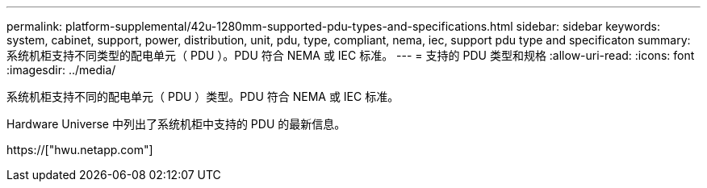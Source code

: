 ---
permalink: platform-supplemental/42u-1280mm-supported-pdu-types-and-specifications.html 
sidebar: sidebar 
keywords: system, cabinet, support, power, distribution, unit, pdu, type, compliant, nema, iec, support pdu type and specificaton 
summary: 系统机柜支持不同类型的配电单元（ PDU ）。PDU 符合 NEMA 或 IEC 标准。 
---
= 支持的 PDU 类型和规格
:allow-uri-read: 
:icons: font
:imagesdir: ../media/


[role="lead"]
系统机柜支持不同的配电单元（ PDU ）类型。PDU 符合 NEMA 或 IEC 标准。

Hardware Universe 中列出了系统机柜中支持的 PDU 的最新信息。

https://["hwu.netapp.com"]
